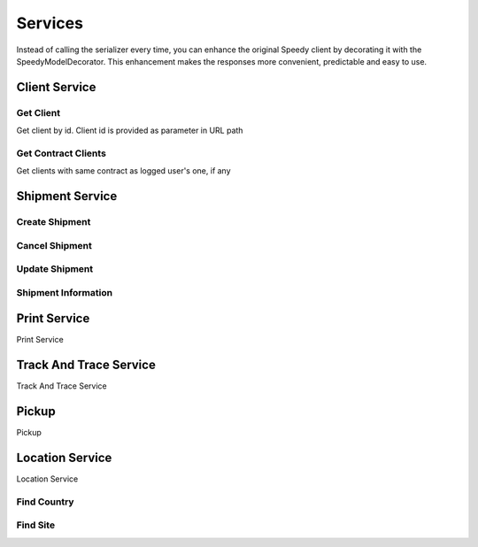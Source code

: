 ========
Services
========

Instead of calling the serializer every time, you can enhance the original Speedy client
by decorating it with the SpeedyModelDecorator. This enhancement makes the responses
more convenient, predictable and easy to use.

.. code-block:: php
    :linenos:

    <?php

    $speedy = new SpeedyModelDecorator(
        new Speedy($configuration, $client, $factory)
    );


**************
Client Service
**************


Get Client
==========

Get client by id. Client id is provided as parameter in URL path

.. code-block:: php
    :linenos:

    $request = new GetClientRequest($id);
    $response = $speedy->getClient($request);

    /** @var Client $client */
    $client = $response->getClient();



Get Contract Clients
====================

Get clients with same contract as logged user's one, if any

.. code-block:: php
    :linenos:

    $request = new GetContractClientsRequest();
    $response = $speedy->getContractClients($request);

    /** @var ArrayCollection $clients */
    $clients = $response->getClients();

    /** @var Model\Client $client */
    $client = $clients->first();

    $clientId = $client->getClientId();
    $clientName = $client->getClientName();
    $contractName = $client->getContractName();

    /** @var Model\Address $address */
    $address = $client->getAddress();



****************
Shipment Service
****************

Create Shipment
===============

.. code-block:: php
    :linenos:

    $request = new CreateShipmentRequest(
        new ShipmentSender(),
        new ShipmentRecipient(),
        new ShipmentService(),
        new ShipmentContent(),
        new ShipmentPayment()
    );

    $response = $speedy->createShipment($request);


Cancel Shipment
===============

.. code-block:: php
    :linenos:

    $request = new CancelShipmentRequest();
    $response = $speedy->cancelShipment($request);

Update Shipment
===============

.. code-block:: php
    :linenos:

    $request = new UpdateShipmentRequest();
    $response = $speedy->updateShipment($request);

Shipment Information
====================

*************
Print Service
*************
Print Service

***********************
Track And Trace Service
***********************
Track And Trace Service


******
Pickup
******
Pickup

****************
Location Service
****************
Location Service



Find Country
============

.. code-block:: php
    :linenos:

    $request = new FindCountry('Bulgaria');

    /** @var FindCountryResponse $countries */
    $response = $speedy->findCountry($request);

    /** @var ArrayCollection $countries */
    $countries = $response->getCountries();

    /** @var Model\Country $country */
    $country = $countries->first();

    $countryId = $country->getId(); // int 100
    $countryName = $country->getName(); // string BULGARIA


Find Site
============

.. code-block:: php
    :linenos:

    <?php

    $request = new FindSite(countryId: 100, name: 'Sof');

    $response = $speedy->findSite($request);
    foreach($response->getCities()) {
        $countryId = $city->getId();
        $countryName = $city->getName();
    }

